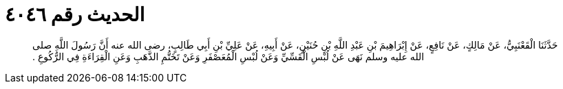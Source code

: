 
= الحديث رقم ٤٠٤٦

[quote.hadith]
حَدَّثَنَا الْقَعْنَبِيُّ، عَنْ مَالِكٍ، عَنْ نَافِعٍ، عَنْ إِبْرَاهِيمَ بْنِ عَبْدِ اللَّهِ بْنِ حُنَيْنٍ، عَنْ أَبِيهِ، عَنْ عَلِيِّ بْنِ أَبِي طَالِبٍ، رضى الله عنه أَنَّ رَسُولَ اللَّهِ صلى الله عليه وسلم نَهَى عَنْ لُبْسِ الْقَسِّيِّ وَعَنْ لُبْسِ الْمُعَصْفَرِ وَعَنْ تَخَتُّمِ الذَّهَبِ وَعَنِ الْقِرَاءَةِ فِي الرُّكُوعِ ‏.‏